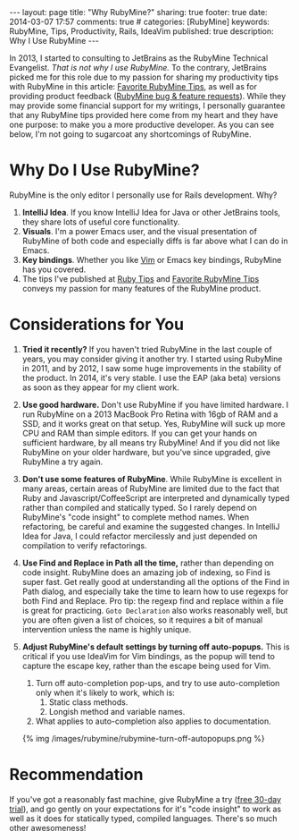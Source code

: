 #+BEGIN_HTML
---
layout: page
title: "Why RubyMine?"
sharing: true
footer: true
date: 2014-03-07 17:57
comments: true
# categories: [RubyMine]
keywords: RubyMine, Tips, Productivity, Rails, IdeaVim
published: true
description: Why I Use RubyMine
---
#+END_HTML

In 2013, I started to consulting to JetBrains as the RubyMine Technical
Evangelist. /That is not why I use RubyMine./ To the contrary, JetBrains picked
me for this role due to my passion for sharing my productivity tips with
RubyMine in this article: [[file:rubymine-tips-rails-tutorial.html][Favorite RubyMine Tips]], as well as for providing
product feedback ([[http://youtrack.jetbrains.com/issues/RUBY?q%3D%2523User%2B%2523Justin.Gordon%2B][RubyMine bug & feature requests]]). While they may provide some
financial support for my writings, I personally guarantee that any RubyMine tips
provided here come from my heart and they have one purpose: to make you a more
productive developer. As you can see below, I'm not going to sugarcoat any
shortcomings of RubyMine.

* Why Do I Use RubyMine?
RubyMine is the only editor I personally use for Rails development. Why?
1. *IntelliJ Idea*. If you know IntelliJ Idea for Java or other JetBrains tools, they
   share lots of useful core functionality.
2. *Visuals*. I'm a power Emacs user, and the visual presentation of RubyMine of
   both code and especially diffs is far above what I can do in Emacs.
3. *Key bindings*. Whether you like [[https://github.com/JetBrains/ideavim][Vim]] or Emacs key bindings, RubyMine has you
   covered. 
3. The tips I've published at [[file:~/j/railsonmaui-octopress/source/tips/index.html][Ruby Tips]] and [[file:rubymine-tips-rails-tutorial.html][Favorite RubyMine Tips]] conveys my
   passion for many features of the RubyMine product.

* Considerations for You
1. *Tried it recently?* If you haven't tried RubyMine in the last couple of
   years, you may consider giving it another try. I started using RubyMine in
   2011, and by 2012, I saw some huge improvements in the stability of the
   product. In 2014, it's very stable. I use the EAP (aka beta) versions as soon
   as they appear for my client work.
2. *Use good hardware.* Don't use RubyMine if you have limited hardware. I run
   RubyMine on a 2013 MacBook Pro Retina with 16gb of RAM and a SSD, and it
   works great on that setup. Yes, RubyMine will suck up more CPU and RAM than
   simple editors. If you can get your hands on sufficient hardware, by all
   means try RubyMine! And if you did not like RubyMine on your older hardware,
   but you've since upgraded, give RubyMine a try again.
3. *Don't use some features of RubyMine*. While RubyMine is excellent in many
   areas, certain areas of RubyMine are limited due to the fact that Ruby and
   Javascript/CoffeeScript are interpreted and dynamically typed rather than
   compiled and statically typed. So I rarely depend on RubyMine's "code
   insight" to complete method names. When refactoring, be careful and examine
   the suggested changes. In IntelliJ Idea for Java, I could refactor
   mercilessly and just depended on compilation to verify refactorings.
4. *Use Find and Replace in Path all the time,* rather than depending on code
   insight. RubyMine does an amazing job of indexing, so Find is super fast. Get
   really good at understanding all the options of the Find in Path dialog, and
   especially take the time to learn how to use regexps for both Find and
   Replace. Pro tip: the regexp find and replace within a file is great for
   practicing. =Goto Declaration= also works reasonably well, but you are often
   given a list of choices, so it requires a bit of manual intervention unless
   the name is highly unique.
5. *Adjust RubyMine's default settings by turning off auto-popups.* This is
   critical if you use IdeaVim for Vim bindings, as the popup will tend to
   capture the escape key, rather than the escape being used for Vim.
   
   1. Turn off auto-completion pop-ups, and try to use auto-completion only when
      it's likely to work, which is:
      1. Static class methods.
      2. Longish method and variable names.
   2. What applies to auto-completion also applies to documentation.

   {% img /images/rubymine/rubymine-turn-off-autopopups.png %}

* Recommendation
If you've got a reasonably fast machine, give RubyMine a try ([[http://www.jetbrains.com/ruby/download/][free 30-day
trial]]), and go gently on your expectations for it's "code insight" to work as
well as it does for statically typed, compiled languages. There's so much other
awesomeness!
